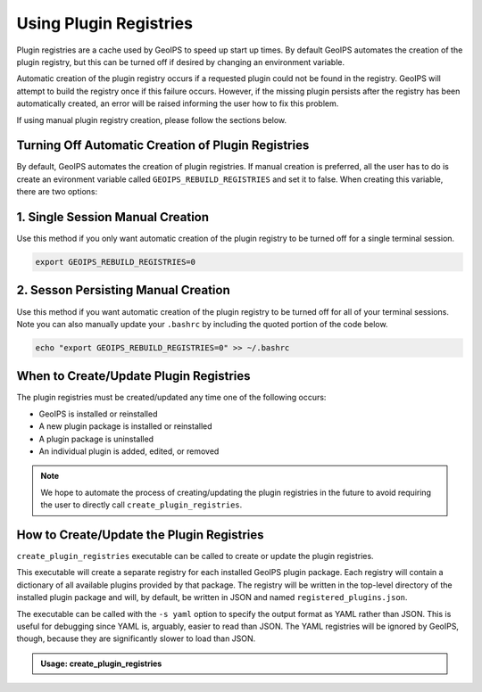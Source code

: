 .. dropdown:: Distribution Statement

 | # # # This source code is protected under the license referenced at
 | # # # https://github.com/NRLMMD-GEOIPS.

.. _using-plugin-registries:

Using Plugin Registries
***********************

Plugin registries are a cache used by GeoIPS to speed up start up times. By default
GeoIPS automates the creation of the plugin registry, but this can be turned off if
desired by changing an environment variable.

Automatic creation of the plugin registry occurs if a requested plugin could not be
found in the registry. GeoIPS will attempt to build the registry once if this failure
occurs. However, if the missing plugin persists after the registry has been
automatically created, an error will be raised informing the user how to fix this
problem.

If using manual plugin registry creation, please follow the sections
below.

Turning Off Automatic Creation of Plugin Registries
---------------------------------------------------

By default, GeoIPS automates the creation of plugin registries. If manual creation is
preferred, all the user has to do is create an evironment variable called
``GEOIPS_REBUILD_REGISTRIES`` and set it to false. When creating this variable, there
are two options:

1. Single Session Manual Creation
---------------------------------
Use this method if you only want automatic creation of the plugin registry to be turned
off for a single terminal session.

.. code:: bash

    export GEOIPS_REBUILD_REGISTRIES=0

2. Sesson Persisting Manual Creation
------------------------------------
Use this method if you want automatic creation of the plugin registry to be turned off
for all of your terminal sessions. Note you can also manually update your ``.bashrc``
by including the quoted portion of the code below.

.. code:: bash

    echo "export GEOIPS_REBUILD_REGISTRIES=0" >> ~/.bashrc


When to Create/Update Plugin Registries
---------------------------------------
The plugin registries must be created/updated any time one of the following
occurs:

* GeoIPS is installed or reinstalled
* A new plugin package is installed or reinstalled
* A plugin package is uninstalled
* An individual plugin is added, edited, or removed

.. note::
    We hope to automate the process of creating/updating the plugin registries
    in the future to avoid requiring the user to directly call
    ``create_plugin_registries``.

How to Create/Update the Plugin Registries
------------------------------------------
``create_plugin_registries`` executable can be called to create or update the
plugin registries.

This executable will create a separate registry for each installed GeoIPS
plugin package. Each registry will contain a dictionary of all available
plugins provided by that package. The registry will be written in the
top-level directory of the installed plugin package and will, by default, be
written in JSON and named ``registered_plugins.json``.

The executable can be called with the ``-s yaml`` option to specify the output
format as YAML rather than JSON. This is useful for debugging since YAML is,
arguably, easier to read than JSON. The YAML registries will be ignored by
GeoIPS, though, because they are significantly slower to load than JSON.

.. admonition:: Usage: create_plugin_registries

    .. autoprogram:: geoips.create_plugin_registries:get_parser()
        :prog: create_plugin_registries
